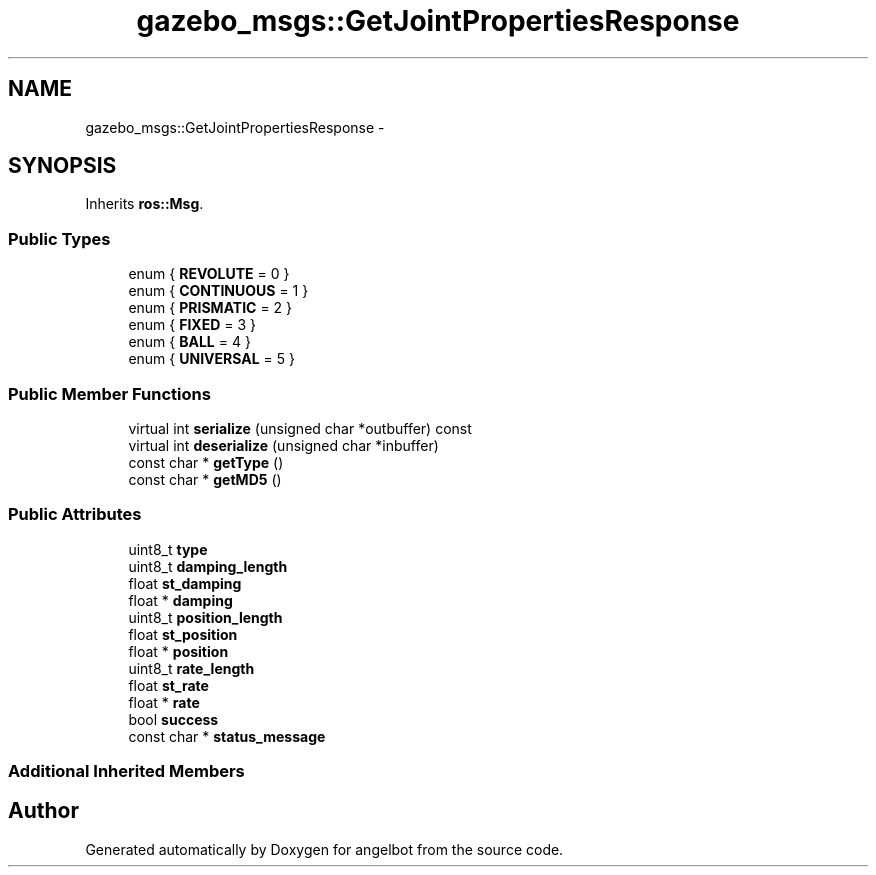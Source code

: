 .TH "gazebo_msgs::GetJointPropertiesResponse" 3 "Sat Jul 9 2016" "angelbot" \" -*- nroff -*-
.ad l
.nh
.SH NAME
gazebo_msgs::GetJointPropertiesResponse \- 
.SH SYNOPSIS
.br
.PP
.PP
Inherits \fBros::Msg\fP\&.
.SS "Public Types"

.in +1c
.ti -1c
.RI "enum { \fBREVOLUTE\fP = 0 }"
.br
.ti -1c
.RI "enum { \fBCONTINUOUS\fP = 1 }"
.br
.ti -1c
.RI "enum { \fBPRISMATIC\fP = 2 }"
.br
.ti -1c
.RI "enum { \fBFIXED\fP = 3 }"
.br
.ti -1c
.RI "enum { \fBBALL\fP = 4 }"
.br
.ti -1c
.RI "enum { \fBUNIVERSAL\fP = 5 }"
.br
.in -1c
.SS "Public Member Functions"

.in +1c
.ti -1c
.RI "virtual int \fBserialize\fP (unsigned char *outbuffer) const "
.br
.ti -1c
.RI "virtual int \fBdeserialize\fP (unsigned char *inbuffer)"
.br
.ti -1c
.RI "const char * \fBgetType\fP ()"
.br
.ti -1c
.RI "const char * \fBgetMD5\fP ()"
.br
.in -1c
.SS "Public Attributes"

.in +1c
.ti -1c
.RI "uint8_t \fBtype\fP"
.br
.ti -1c
.RI "uint8_t \fBdamping_length\fP"
.br
.ti -1c
.RI "float \fBst_damping\fP"
.br
.ti -1c
.RI "float * \fBdamping\fP"
.br
.ti -1c
.RI "uint8_t \fBposition_length\fP"
.br
.ti -1c
.RI "float \fBst_position\fP"
.br
.ti -1c
.RI "float * \fBposition\fP"
.br
.ti -1c
.RI "uint8_t \fBrate_length\fP"
.br
.ti -1c
.RI "float \fBst_rate\fP"
.br
.ti -1c
.RI "float * \fBrate\fP"
.br
.ti -1c
.RI "bool \fBsuccess\fP"
.br
.ti -1c
.RI "const char * \fBstatus_message\fP"
.br
.in -1c
.SS "Additional Inherited Members"


.SH "Author"
.PP 
Generated automatically by Doxygen for angelbot from the source code\&.
